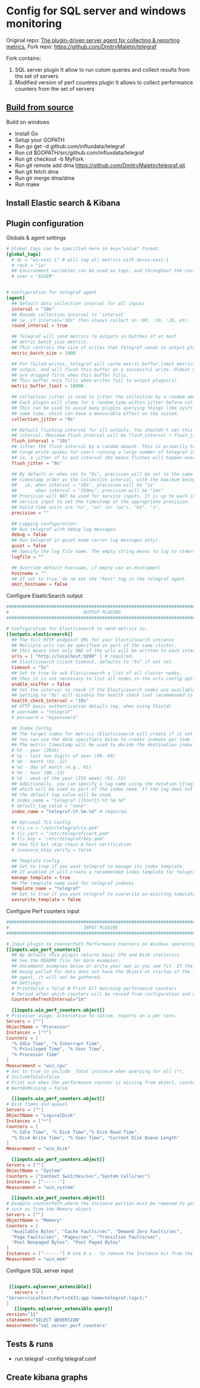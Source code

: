 * Config for SQL server and windows monitoring  
  Original repo: [[https://github.com/influxdata/telegraf][The plugin-driven server agent for collecting & reporting metrics.]]
  Fork repo: [[https://github.com/DmitryMaletin/telegraf]]
  
  Fork contains:
  1. SQL server plugin
     It allow to run cutom queries and collect results from the set of servers
  2. Modified version of perf countres plugin   
     It allows to collect performance counters from the set of servers 
  
** [[https://github.com/influxdata/telegraf#from-source][Build from source]]
   Build on windows 
   - Install Go
   - Setup your GOPATH
   - Run go get -d github.com/influxdata/telegraf
   - Run cd $GOPATH/src/github.com/influxdata/telegraf
   - Run git checkout -b MyFork
   - Run git remote add dma https://github.com/DmitryMaletin/telegraf.git
   - Run git fetch dma
   - Run gir merge dma/dma
   - Run make 
** Install Elastic search & Kibana 
   
** Plugin configuration   
   Globals & agent settings
   #+BEGIN_SRC conf
     # Global tags can be specified here in key="value" format.
     [global_tags]
       # dc = "us-east-1" # will tag all metrics with dc=us-east-1
       # rack = "1a"
       ## Environment variables can be used as tags, and throughout the config file
       # user = "$USER"


     # Configuration for telegraf agent
     [agent]
       ## Default data collection interval for all inputs
       interval = "10s"
       ## Rounds collection interval to 'interval'
       ## ie, if interval="10s" then always collect on :00, :10, :20, etc.
       round_interval = true

       ## Telegraf will send metrics to outputs in batches of at most
       ## metric_batch_size metrics.
       ## This controls the size of writes that Telegraf sends to output plugins.
       metric_batch_size = 1000

       ## For failed writes, telegraf will cache metric_buffer_limit metrics for each
       ## output, and will flush this buffer on a successful write. Oldest metrics
       ## are dropped first when this buffer fills.
       ## This buffer only fills when writes fail to output plugin(s).
       metric_buffer_limit = 10000

       ## Collection jitter is used to jitter the collection by a random amount.
       ## Each plugin will sleep for a random time within jitter before collecting.
       ## This can be used to avoid many plugins querying things like sysfs at the
       ## same time, which can have a measurable effect on the system.
       collection_jitter = "0s"

       ## Default flushing interval for all outputs. You shouldn't set this below
       ## interval. Maximum flush_interval will be flush_interval + flush_jitter
       flush_interval = "10s"
       ## Jitter the flush interval by a random amount. This is primarily to avoid
       ## large write spikes for users running a large number of telegraf instances.
       ## ie, a jitter of 5s and interval 10s means flushes will happen every 10-15s
       flush_jitter = "0s"

       ## By default or when set to "0s", precision will be set to the same
       ## timestamp order as the collection interval, with the maximum being 1s.
       ##   ie, when interval = "10s", precision will be "1s"
       ##       when interval = "250ms", precision will be "1ms"
       ## Precision will NOT be used for service inputs. It is up to each individual
       ## service input to set the timestamp at the appropriate precision.
       ## Valid time units are "ns", "us" (or "µs"), "ms", "s".
       precision = ""

       ## Logging configuration:
       ## Run telegraf with debug log messages.
       debug = false
       ## Run telegraf in quiet mode (error log messages only).
       quiet = false
       ## Specify the log file name. The empty string means to log to stderr.
       logfile = ""

       ## Override default hostname, if empty use os.Hostname()
       hostname = ""
       ## If set to true, do no set the "host" tag in the telegraf agent.
       omit_hostname = false
   #+END_SRC
   
   Configure ElasticSearch output 
   
   #+BEGIN_SRC conf
     ###############################################################################
     #                            OUTPUT PLUGINS                                   #
     ###############################################################################

     # Configuration for Elasticsearch to send metrics to.
     [[outputs.elasticsearch]]
       ## The full HTTP endpoint URL for your Elasticsearch instance
       ## Multiple urls can be specified as part of the same cluster,
       ## this means that only ONE of the urls will be written to each interval.
       urls = [ "http://localhost:9200" ] # required.
       ## Elasticsearch client timeout, defaults to "5s" if not set.
       timeout = "5s"
       ## Set to true to ask Elasticsearch a list of all cluster nodes,
       ## thus it is not necessary to list all nodes in the urls config option.
       enable_sniffer = false
       ## Set the interval to check if the Elasticsearch nodes are available
       ## Setting to "0s" will disable the health check (not recommended in production)
       health_check_interval = "10s"
       ## HTTP basic authentication details (eg. when using Shield)
       # username = "telegraf"
       # password = "mypassword"

       ## Index Config
       ## The target index for metrics (Elasticsearch will create if it not exists).
       ## You can use the date specifiers below to create indexes per time frame.
       ## The metric timestamp will be used to decide the destination index name
       # %Y - year (2016)
       # %y - last two digits of year (00..99)
       # %m - month (01..12)
       # %d - day of month (e.g., 01)
       # %H - hour (00..23)
       # %V - week of the year (ISO week) (01..53)
       ## Additionally, you can specify a tag name using the notation {{tag_name}}
       ## which will be used as part of the index name. If the tag does not exist,
       ## the default tag value will be used.
       # index_name = "telegraf-{{host}}-%Y.%m.%d"
       # default_tag_value = "none"
       index_name = "telegraf-%Y.%m.%d" # required.

       ## Optional TLS Config
       # tls_ca = "/etc/telegraf/ca.pem"
       # tls_cert = "/etc/telegraf/cert.pem"
       # tls_key = "/etc/telegraf/key.pem"
       ## Use TLS but skip chain & host verification
       # insecure_skip_verify = false

       ## Template Config
       ## Set to true if you want telegraf to manage its index template.
       ## If enabled it will create a recommended index template for telegraf indexes
       manage_template = true
       ## The template name used for telegraf indexes
       template_name = "telegraf"
       ## Set to true if you want telegraf to overwrite an existing template
       overwrite_template = false
   #+END_SRC

   Configure Perf counters input 
   
   #+BEGIN_SRC conf
     ###############################################################################
     #                            INPUT PLUGINS                                    #
     ###############################################################################

     # Input plugin to counterPath Performance Counters on Windows operating systems
     [[inputs.win_perf_counters]]
       ## By default this plugin returns basic CPU and Disk statistics.
       ## See the README file for more examples.
       ## Uncomment examples below or write your own as you see fit. If the system
       ## being polled for data does not have the Object at startup of the Telegraf
       ## agent, it will not be gathered.
       ## Settings:
       # PrintValid = false # Print All matching performance counters
       # Period after which counters will be reread from configuration and wildcards in counter paths expanded
       CountersRefreshInterval="1m"

       [[inputs.win_perf_counters.object]]
	 # Processor usage, alternative to native, reports on a per core.
	 Servers = [""]
	 ObjectName = "Processor"
	 Instances = ["*"]
	 Counters = [
	   "% Idle Time", "% Interrupt Time",
	   "% Privileged Time", "% User Time",
	   "% Processor Time"
	 ]
	 Measurement = "win_cpu"
	 # Set to true to include _Total instance when querying for all (*).
	 # IncludeTotal=false
	 # Print out when the performance counter is missing from object, counter or instance.
	 # WarnOnMissing = false

       [[inputs.win_perf_counters.object]]
	 # Disk times and queues
	 Servers = [""]
	 ObjectName = "LogicalDisk"
	 Instances = ["*"]
	 Counters = [
	   "% Idle Time", "% Disk Time","% Disk Read Time",
	   "% Disk Write Time", "% User Time", "Current Disk Queue Length"
	 ]
	 Measurement = "win_disk"

       [[inputs.win_perf_counters.object]]
	 Servers = [""]
	 ObjectName = "System"
	 Counters = ["Context Switches/sec","System Calls/sec"]
	 Instances = ["------"]
	 Measurement = "win_system"

       [[inputs.win_perf_counters.object]]
	 # Example counterPath where the Instance portion must be removed to get data back,
	 # such as from the Memory object.
	 Servers = [""]
	 ObjectName = "Memory"
	 Counters = [
	   "Available Bytes", "Cache Faults/sec", "Demand Zero Faults/sec",
	   "Page Faults/sec", "Pages/sec", "Transition Faults/sec",
	   "Pool Nonpaged Bytes", "Pool Paged Bytes"
	 ]
	 Instances = ["------"] # Use 6 x - to remove the Instance bit from the counterPath.
	 Measurement = "win_mem"

   #+END_SRC

   Configure SQL server input
   
   #+BEGIN_SRC conf
   
     [[inputs.sqlserver_extensible]]
       servers = [
	"Server=localhost;Port=1433;app name=telegraf;log=1;"
	]
       [[inputs.sqlserver_extensible.query]]
	version="11"
	statement="SELECT @@VERSION"
	measurement="sql_server_perf_counters"
   #+END_SRC

** Tests & runs 
   - run telegraf --config telegraf.conf
** Create kibana graphs 
   
   
